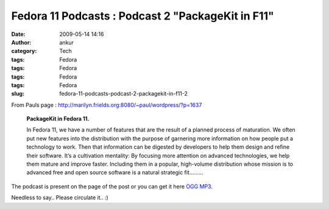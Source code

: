 Fedora 11 Podcasts : Podcast 2 "PackageKit in F11"
##################################################
:date: 2009-05-14 14:16
:author: ankur
:category: Tech
:tags: Fedora
:tags: Fedora
:tags: Fedora
:tags: Fedora
:slug: fedora-11-podcasts-podcast-2-packagekit-in-f11-2

From Pauls page :
http://marilyn.frields.org:8080/~paul/wordpress/?p=1637

    **PackageKit in Fedora 11.**

    In Fedora 11, we have a number of features that are the result of a
    planned process of maturation. We often put new features into the
    distribution with the purpose of garnering more information on how
    people put a technology to work. Then that information can be
    digested by developers to help them design and refine their
    software. It’s a cultivation mentality: By focusing more attention
    on advanced technologies, we help them mature and improve faster.
    Including them in a popular, high-volume distribution whose mission
    is to advanced free and open source software is a natural strategic
    fit.........

The podcast is present on the page of the post or you can get it here
`OGG`_ `MP3`_.

Needless to say.. Please circulate it.. :)

.. _OGG: https://fedoraproject.org/w/uploads/8/89/Fedora_11_PackageKit_-_Richard_Hughes.ogg
.. _MP3: https://fedoraproject.org/w/uploads/8/87/Fedora_11_PackageKit_-_Richard_Hughes.mp3
